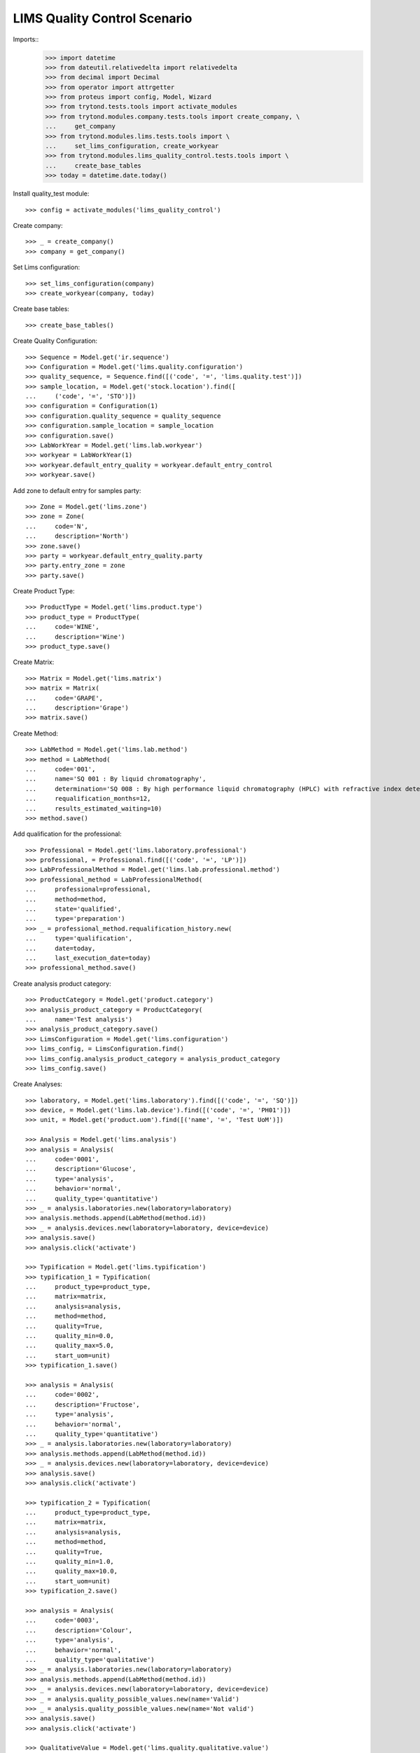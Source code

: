 =============================
LIMS Quality Control Scenario
=============================

Imports::
    >>> import datetime
    >>> from dateutil.relativedelta import relativedelta
    >>> from decimal import Decimal
    >>> from operator import attrgetter
    >>> from proteus import config, Model, Wizard
    >>> from trytond.tests.tools import activate_modules
    >>> from trytond.modules.company.tests.tools import create_company, \
    ...     get_company
    >>> from trytond.modules.lims.tests.tools import \
    ...     set_lims_configuration, create_workyear
    >>> from trytond.modules.lims_quality_control.tests.tools import \
    ...     create_base_tables
    >>> today = datetime.date.today()

Install quality_test module::

    >>> config = activate_modules('lims_quality_control')

Create company::

    >>> _ = create_company()
    >>> company = get_company()

Set Lims configuration::

    >>> set_lims_configuration(company)
    >>> create_workyear(company, today)

Create base tables::

    >>> create_base_tables()

Create Quality Configuration::

    >>> Sequence = Model.get('ir.sequence')
    >>> Configuration = Model.get('lims.quality.configuration')
    >>> quality_sequence, = Sequence.find([('code', '=', 'lims.quality.test')])
    >>> sample_location, = Model.get('stock.location').find([
    ...     ('code', '=', 'STO')])
    >>> configuration = Configuration(1)
    >>> configuration.quality_sequence = quality_sequence
    >>> configuration.sample_location = sample_location
    >>> configuration.save()
    >>> LabWorkYear = Model.get('lims.lab.workyear')
    >>> workyear = LabWorkYear(1)
    >>> workyear.default_entry_quality = workyear.default_entry_control
    >>> workyear.save()

Add zone to default entry for samples party::

    >>> Zone = Model.get('lims.zone')
    >>> zone = Zone(
    ...     code='N',
    ...     description='North')
    >>> zone.save()
    >>> party = workyear.default_entry_quality.party
    >>> party.entry_zone = zone
    >>> party.save()

Create Product Type::

    >>> ProductType = Model.get('lims.product.type')
    >>> product_type = ProductType(
    ...     code='WINE',
    ...     description='Wine')
    >>> product_type.save()

Create Matrix::

    >>> Matrix = Model.get('lims.matrix')
    >>> matrix = Matrix(
    ...     code='GRAPE',
    ...     description='Grape')
    >>> matrix.save()

Create Method::

    >>> LabMethod = Model.get('lims.lab.method')
    >>> method = LabMethod(
    ...     code='001',
    ...     name='SQ 001 : By liquid chromatography',
    ...     determination='SQ 008 : By high performance liquid chromatography (HPLC) with refractive index detector (RID).',
    ...     requalification_months=12,
    ...     results_estimated_waiting=10)
    >>> method.save()

Add qualification for the professional::

    >>> Professional = Model.get('lims.laboratory.professional')
    >>> professional, = Professional.find([('code', '=', 'LP')])
    >>> LabProfessionalMethod = Model.get('lims.lab.professional.method')
    >>> professional_method = LabProfessionalMethod(
    ...     professional=professional,
    ...     method=method,
    ...     state='qualified',
    ...     type='preparation')
    >>> _ = professional_method.requalification_history.new(
    ...     type='qualification',
    ...     date=today,
    ...     last_execution_date=today)
    >>> professional_method.save()

Create analysis product category::

    >>> ProductCategory = Model.get('product.category')
    >>> analysis_product_category = ProductCategory(
    ...     name='Test analysis')
    >>> analysis_product_category.save()
    >>> LimsConfiguration = Model.get('lims.configuration')
    >>> lims_config, = LimsConfiguration.find()
    >>> lims_config.analysis_product_category = analysis_product_category
    >>> lims_config.save()

Create Analyses::

    >>> laboratory, = Model.get('lims.laboratory').find([('code', '=', 'SQ')])
    >>> device, = Model.get('lims.lab.device').find([('code', '=', 'PH01')])
    >>> unit, = Model.get('product.uom').find([('name', '=', 'Test UoM')])

    >>> Analysis = Model.get('lims.analysis')
    >>> analysis = Analysis(
    ...     code='0001',
    ...     description='Glucose',
    ...     type='analysis',
    ...     behavior='normal',
    ...     quality_type='quantitative')
    >>> _ = analysis.laboratories.new(laboratory=laboratory)
    >>> analysis.methods.append(LabMethod(method.id))
    >>> _ = analysis.devices.new(laboratory=laboratory, device=device)
    >>> analysis.save()
    >>> analysis.click('activate')

    >>> Typification = Model.get('lims.typification')
    >>> typification_1 = Typification(
    ...     product_type=product_type,
    ...     matrix=matrix,
    ...     analysis=analysis,
    ...     method=method,
    ...     quality=True,
    ...     quality_min=0.0,
    ...     quality_max=5.0,
    ...     start_uom=unit)
    >>> typification_1.save()

    >>> analysis = Analysis(
    ...     code='0002',
    ...     description='Fructose',
    ...     type='analysis',
    ...     behavior='normal',
    ...     quality_type='quantitative')
    >>> _ = analysis.laboratories.new(laboratory=laboratory)
    >>> analysis.methods.append(LabMethod(method.id))
    >>> _ = analysis.devices.new(laboratory=laboratory, device=device)
    >>> analysis.save()
    >>> analysis.click('activate')

    >>> typification_2 = Typification(
    ...     product_type=product_type,
    ...     matrix=matrix,
    ...     analysis=analysis,
    ...     method=method,
    ...     quality=True,
    ...     quality_min=1.0,
    ...     quality_max=10.0,
    ...     start_uom=unit)
    >>> typification_2.save()

    >>> analysis = Analysis(
    ...     code='0003',
    ...     description='Colour',
    ...     type='analysis',
    ...     behavior='normal',
    ...     quality_type='qualitative')
    >>> _ = analysis.laboratories.new(laboratory=laboratory)
    >>> analysis.methods.append(LabMethod(method.id))
    >>> _ = analysis.devices.new(laboratory=laboratory, device=device)
    >>> _ = analysis.quality_possible_values.new(name='Valid')
    >>> _ = analysis.quality_possible_values.new(name='Not valid')
    >>> analysis.save()
    >>> analysis.click('activate')

    >>> QualitativeValue = Model.get('lims.quality.qualitative.value')
    >>> qualitative_value, = QualitativeValue.find([
    ...     ('name', '=', 'Valid'),
    ...     ('analysis', '=', analysis),
    ...     ])

    >>> typification_3 = Typification(
    ...     product_type=product_type,
    ...     matrix=matrix,
    ...     analysis=analysis,
    ...     method=method,
    ...     quality=True,
    ...     valid_value=qualitative_value)
    >>> typification_3.save()

    >>> analysis = Analysis(
    ...     code='0004',
    ...     description='Smell',
    ...     type='analysis',
    ...     behavior='normal',
    ...     quality_type='qualitative')
    >>> _ = analysis.laboratories.new(laboratory=laboratory)
    >>> analysis.methods.append(LabMethod(method.id))
    >>> _ = analysis.devices.new(laboratory=laboratory, device=device)
    >>> _ = analysis.quality_possible_values.new(name='Valid')
    >>> _ = analysis.quality_possible_values.new(name='Not valid')
    >>> analysis.save()
    >>> analysis.click('activate')

    >>> qualitative_value, = QualitativeValue.find([
    ...     ('name', '=', 'Valid'),
    ...     ('analysis', '=', analysis),
    ...     ])

    >>> typification_4 = Typification(
    ...     product_type=product_type,
    ...     matrix=matrix,
    ...     analysis=analysis,
    ...     method=method,
    ...     quality=True,
    ...     valid_value=qualitative_value)
    >>> typification_4.save()

Create Quality Fraction Type::

    >>> PackagingType = Model.get('lims.packaging.type')
    >>> packaging_type = PackagingType(
    ...     code='01',
    ...     description='Package')
    >>> packaging_type.save()
    >>> PackagingIntegrity = Model.get('lims.packaging.integrity')
    >>> packaging_integrity = PackagingIntegrity(
    ...     code='OK',
    ...     description='Ok')
    >>> packaging_integrity.save()
    >>> fraction_type = Model.get('lims.fraction.type')(
    ...     code='QC',
    ...     description='Quality control',
    ...     default_package_type=packaging_type,
    ...     default_fraction_state=packaging_integrity)
    >>> fraction_type.save()
    >>> LimsConfiguration = Model.get('lims.configuration')
    >>> lims_config, = LimsConfiguration.find()
    >>> lims_config.qc_fraction_type = fraction_type
    >>> lims_config.save()

Create product to test::

    >>> ProductUom = Model.get('product.uom')
    >>> unit, = ProductUom.find([('name', '=', 'Unit')])
    >>> ProductTemplate = Model.get('product.template')
    >>> test_product = ProductTemplate()
    >>> test_product.name = 'Kalenis Wine'
    >>> test_product.default_uom = unit
    >>> test_product.type = 'goods'
    >>> test_product.product_type = product_type
    >>> test_product.matrix = matrix
    >>> test_product.save()

Create Template, Kalenis Wine::

    >>> Template = Model.get('lims.quality.template')
    >>> template = Template()
    >>> template.name = 'Kalenis Wine'
    >>> template.product, = test_product.products
    >>> template.end_date = today
    >>> template.comments = 'Comments'
    >>> template.save()

    >>> typification_1.quality_template = template
    >>> typification_1.save()
    >>> typification_2.quality_template = template
    >>> typification_2.save()
    >>> typification_3.quality_template = template
    >>> typification_3.save()
    >>> typification_4.quality_template = template
    >>> typification_4.save()

    >>> template.click('active')

Create Lot::

    >>> Lot = Model.get('stock.lot')
    >>> lot = Lot(
    ...     number='0001',
    ...     product=test_product.products[0])
    >>> lot.save()

Take a sample::

    >>> take_sample = Wizard('lims.take.sample', [lot])
    >>> take_sample.form.label = 'LBL-001'
    >>> take_sample.execute('confirm')
    >>> take_sample.execute('end')
    >>> take_sample.state
    'end'

Create quality test::

    >>> Sample = Model.get('lims.sample')
    >>> sample, = Sample.find([('lot', '=', lot)])
    >>> create_test = Wizard('lims.create.quality.test', [sample])
    >>> create_test.form.product, = test_product.products
    >>> create_test.execute('confirm')
    >>> test, = create_test.actions[0]
    >>> test.click('confirm')
    >>> test.state
    'confirmed'
    >>> len(test.lines)
    4

Create Planification::

    >>> Planification = Model.get('lims.planification')
    >>> planification = Planification()
    >>> planification.laboratory = laboratory
    >>> planification.start_date = today
    >>> planification.date_from = today
    >>> planification.date_to = today
    >>> planification.analysis.append(typification_1.analysis)
    >>> planification.analysis.append(typification_2.analysis)
    >>> planification.analysis.append(typification_3.analysis)
    >>> planification.analysis.append(typification_4.analysis)
    >>> _ = planification.technicians.new(laboratory_professional=professional)
    >>> planification.save()
    >>> planification.reload()
    >>> search_fractions = Wizard('lims.planification.search_fractions',
    ...     [planification])
    >>> details = Model.get(
    ...     'lims.planification.search_fractions.detail').find()
    >>> for d in details:
    ...     search_fractions.form.details.append(d)
    >>> search_fractions.execute('add')
    >>> planification.reload()
    >>> planification.click('preplan')
    >>> planification.state
    'preplanned'
    >>> len(planification.analysis)
    4

    >>> for f in planification.details:
    ...     for s in f.details:
    ...         s.staff_responsible.append(Professional(professional.id))
    >>> planification.save()
    >>> planification.reload()
    >>> technicians_qualification = Wizard(
    ...     'lims.planification.technicians_qualification', [planification])
    >>> _ = planification.click('confirm')
    >>> planification.state
    'confirmed'

Add results and check success in lines::

    >>> quantitavive_results = {
    ...     typification_1: '6.0',
    ...     typification_2: '3.0',
    ...     }
    >>> qualitative_results = {
    ...     typification_3: 'Not valid',
    ...     typification_4: 'Valid',
    ...     }
    >>> for line in test.lines:
    ...     if line.typification in [typification_1, typification_2]:
    ...         line.result = quantitavive_results[line.typification]
    ...     if line.typification in [typification_3, typification_4]:
    ...         qualitative_value, = QualitativeValue.find([
    ...             ('name', '=', qualitative_results[line.typification]),
    ...             ('analysis', '=', line.analysis),
    ...             ])
    ...         line.qualitative_value = qualitative_value
    ...     line.end_date = today
    ...     line.accepted = True
    ...     line.save()
    ...     line.success
    True
    False
    True
    False

Create results report::

    >>> generate_results_report = Wizard('lims.generate_results_report')
    >>> generate_results_report.form.date_from = today
    >>> generate_results_report.form.date_to = today
    >>> generate_results_report.form.laboratory = laboratory
    >>> generate_results_report.form.generation_type = 'aut'
    >>> generate_results_report.execute('search')
    >>> generate_results_report.execute('generate')
    >>> results_report_version, = generate_results_report.actions[0]
    >>> results_report_version.click('revise')
    >>> results_report_version.state
    'revised'
    >>> results_report_version.click('release')
    >>> results_report_version.state
    'released'

Validate "failed" Test::

    >>> test.reload()
    >>> test.click('manager_validate')
    >>> test.state
    'failed'

Take a second sample::

    >>> take_sample = Wizard('lims.take.sample', [lot])
    >>> take_sample.form.label = 'LBL-002'
    >>> take_sample.execute('confirm')
    >>> take_sample.execute('end')
    >>> take_sample.state
    'end'

Create a second quality test::

    >>> Sample = Model.get('lims.sample')
    >>> sample, = Sample.find([
    ...     ('lot', '=', lot),
    ...     ('label', 'like', 'LBL-002%'),
    ...     ])
    >>> create_test = Wizard('lims.create.quality.test', [sample])
    >>> create_test.form.product, = test_product.products
    >>> create_test.execute('confirm')
    >>> test, = create_test.actions[0]
    >>> test.click('confirm')
    >>> test.state
    'confirmed'
    >>> len(test.lines)
    4

Create second Planification::

    >>> planification = Planification()
    >>> planification.laboratory = laboratory
    >>> planification.start_date = today
    >>> planification.date_from = today
    >>> planification.date_to = today
    >>> planification.analysis.append(Analysis(typification_1.analysis.id))
    >>> planification.analysis.append(Analysis(typification_2.analysis.id))
    >>> planification.analysis.append(Analysis(typification_3.analysis.id))
    >>> planification.analysis.append(Analysis(typification_4.analysis.id))
    >>> _ = planification.technicians.new(laboratory_professional=professional)
    >>> planification.save()
    >>> planification.reload()
    >>> search_fractions = Wizard('lims.planification.search_fractions',
    ...     [planification])
    >>> details = Model.get(
    ...     'lims.planification.search_fractions.detail').find()
    >>> for d in details:
    ...     search_fractions.form.details.append(d)
    >>> search_fractions.execute('add')
    >>> planification.reload()
    >>> planification.click('preplan')
    >>> planification.state
    'preplanned'
    >>> len(planification.analysis)
    4

    >>> for f in planification.details:
    ...     for s in f.details:
    ...         s.staff_responsible.append(Professional(professional.id))
    >>> planification.save()
    >>> planification.reload()
    >>> technicians_qualification = Wizard(
    ...     'lims.planification.technicians_qualification', [planification])
    >>> _ = planification.click('confirm')
    >>> planification.state
    'confirmed'

Add results and check success in lines::

    >>> quantitavive_results = {
    ...     typification_1: '5.0',
    ...     typification_2: '3.0',
    ...     }
    >>> qualitative_results = {
    ...     typification_3: 'Valid',
    ...     typification_4: 'Valid',
    ...     }
    >>> for line in test.lines:
    ...     if line.typification in [typification_1, typification_2]:
    ...         line.result = quantitavive_results[line.typification]
    ...     if line.typification in [typification_3, typification_4]:
    ...         qualitative_value, = QualitativeValue.find([
    ...             ('name', '=', qualitative_results[line.typification]),
    ...             ('analysis', '=', line.analysis),
    ...             ])
    ...         line.qualitative_value = qualitative_value
    ...     line.end_date = today
    ...     line.accepted = True
    ...     line.save()
    ...     line.success
    True
    True
    True
    True

Create second results report::

    >>> generate_results_report = Wizard('lims.generate_results_report')
    >>> generate_results_report.form.date_from = today
    >>> generate_results_report.form.date_to = today
    >>> generate_results_report.form.laboratory = laboratory
    >>> generate_results_report.form.generation_type = 'aut'
    >>> generate_results_report.execute('search')
    >>> generate_results_report.execute('generate')
    >>> results_report_version, = generate_results_report.actions[0]
    >>> results_report_version.click('revise')
    >>> results_report_version.state
    'revised'
    >>> results_report_version.click('release')
    >>> results_report_version.state
    'released'

Validate "success" Test::

    >>> test.reload()
    >>> test.click('manager_validate')
    >>> test.state
    'successful'
